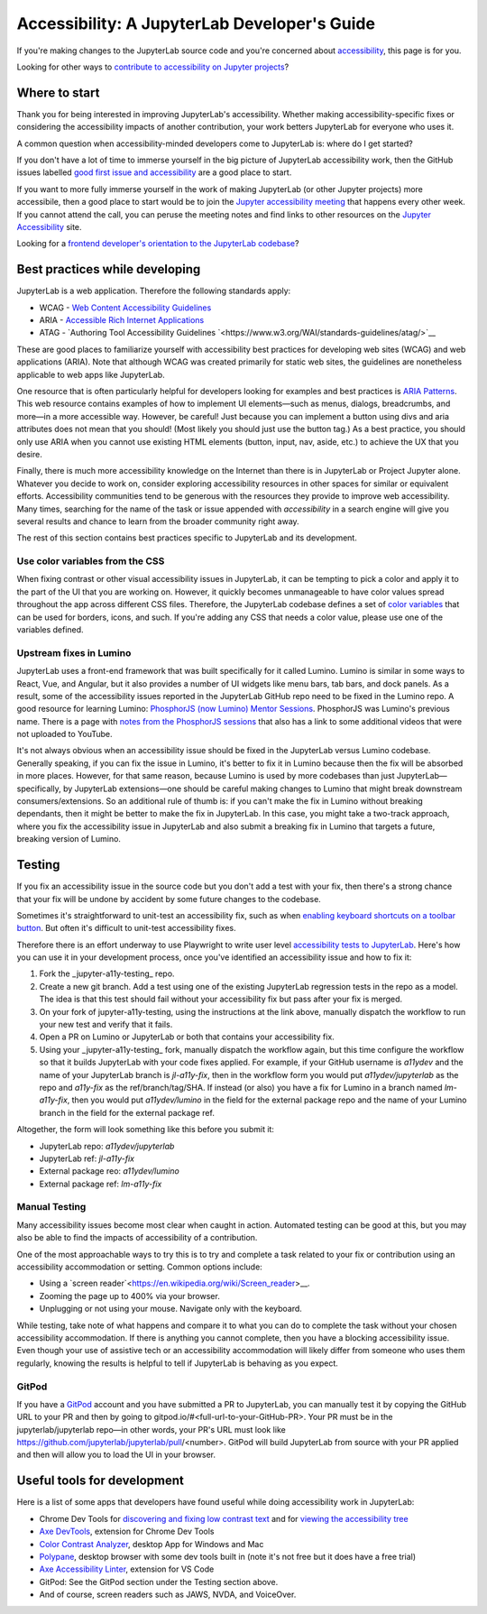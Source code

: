 .. Copyright (c) Jupyter Development Team.
.. Distributed under the terms of the Modified BSD License.

Accessibility: A JupyterLab Developer's Guide
=============================================

If you're making changes to the JupyterLab source code and you're concerned
about `accessibility <https://en.wikipedia.org/wiki/Accessibility>`__, this page
is for you.

Looking for other ways to `contribute to accessibility on Jupyter projects
<https://jupyter-accessibility.readthedocs.io/en/latest/contribute/guide.html>`__?

Where to start
--------------

Thank you for being interested in improving JupyterLab's accessibility. Whether making accessibility-specific fixes or considering the accessibility impacts of another contribution, your work betters JupyterLab for everyone who uses it.

A common question when accessibility-minded developers come to JupyterLab is:
where do I get started?

If you don't have a lot of time to immerse yourself in the big picture of
JupyterLab accessibility work, then the GitHub issues labelled `good first issue
and accessibility
<https://github.com/jupyterlab/jupyterlab/issues?q=is%3Aopen+is%3Aissue+label%3A%22good+first+issue%22+label%3Atag%3AAccessibility>`__
are a good place to start.

If you want to more fully immerse yourself in the work of making JupyterLab (or
other Jupyter projects) more accessibile, then a good place to start would be to
join the `Jupyter accessibility meeting
<https://jupyter-accessibility.readthedocs.io/en/latest/community/index.html#team-meetings-and-notes>`__
that happens every other week. If you cannot attend the call, you can peruse the
meeting notes and find links to other resources on the `Jupyter Accessibility
<https://jupyter-accessibility.readthedocs.io/>`__ site.

Looking for a `frontend developer's orientation to the JupyterLab codebase
<https://jupyter-accessibility.readthedocs.io/en/latest/resources/map-jupyterlab-frontend-architecture/README.html>`__?

Best practices while developing
-------------------------------

JupyterLab is a web application. Therefore the following standards apply:

- WCAG - `Web Content Accessibility Guidelines
  <https://www.w3.org/WAI/standards-guidelines/wcag/>`__
- ARIA - `Accessible Rich Internet Applications
  <https://www.w3.org/WAI/standards-guidelines/aria/>`__
- ATAG - `Authoring Tool Accessibility Guidelines `<https://www.w3.org/WAI/standards-guidelines/atag/>`__

These are good places to familiarize yourself with accessibility best practices
for developing web sites (WCAG) and web applications (ARIA). Note that although
WCAG was created primarily for static web sites, the guidelines are nonetheless
applicable to web apps like JupyterLab.

One resource that is often particularly helpful for developers looking for
examples and best practices is `ARIA Patterns
<https://www.w3.org/WAI/ARIA/apg/patterns/>`__. This web resource contains
examples of how to implement UI elements—such as menus, dialogs, breadcrumbs,
and more—in a more accessible way. However, be careful! Just because you can
implement a button using divs and aria attributes does not mean that you should!
(Most likely you should just use the button tag.) As a best practice, you should
only use ARIA when you cannot  use existing HTML elements (button, input, nav,
aside, etc.) to achieve the UX that you desire.

Finally, there is much more accessibility knowledge on the Internet than there is in JupyterLab or Project Jupyter alone. Whatever you decide to work on, consider exploring accessibility resources in other spaces for similar or equivalent efforts. Accessibility communities tend to be generous with the resources they provide to improve web accessibility. Many times, searching for the name of the task or issue appended with `accessibility` in a search engine will give you several results and chance to learn from the broader community right away.

The rest of this section contains best practices specific to JupyterLab and its development.

Use color variables from the CSS
^^^^^^^^^^^^^^^^^^^^^^^^^^^^^^^^

When fixing contrast or other visual accessibility issues in JupyterLab, it can
be tempting to pick a color and apply it to the part of the UI that you are
working on. However, it quickly becomes unmanageable to have color values spread
throughout the app across different CSS files. Therefore, the JupyterLab
codebase defines a set of `color variables
<https://github.com/jupyterlab/jupyterlab/blob/main/packages/theme-light-extension/style/variables.css>`__
that can be used for borders, icons, and such. If you're adding any CSS that
needs a color value, please use one of the variables defined.

Upstream fixes in Lumino
^^^^^^^^^^^^^^^^^^^^^^^^

JupyterLab uses a front-end framework that was built specifically for it
called Lumino. Lumino is similar in some ways to React, Vue, and Angular, but it
also provides a number of UI widgets like menu bars, tab bars, and dock panels.
As a result, some of the accessibility issues reported in the JupyterLab GitHub
repo need to be fixed in the Lumino repo. A good resource for learning
Lumino: `PhosphorJS (now Lumino) Mentor Sessions
<https://www.youtube.com/playlist?list=PLFx5GKe0BTjQyCKtiK9TI-ekSuSn_8a3J>`__.
PhosphorJS was Lumino's previous name. There is a page with `notes from the
PhosphorJS sessions
<https://gist.github.com/blink1073/1c21ec077acbb9178e01e14936ddda1b>`__ that
also has a link to some additional videos that were not uploaded to YouTube.

It's not always obvious when an accessibility issue should be fixed in the
JupyterLab versus Lumino codebase. Generally speaking, if you can fix the issue
in Lumino, it's better to fix it in Lumino because then the fix will be absorbed
in more places. However, for that same reason, because Lumino is used by more
codebases than just JupyterLab—specifically, by JupyterLab extensions—one should
be careful making changes to Lumino that might break downstream
consumers/extensions. So an additional rule of thumb is: if you can't make the
fix in Lumino without breaking dependants, then it might be better to make the
fix in JupyterLab. In this case, you might take a two-track approach, where you
fix the accessibility issue in JupyterLab and also submit a breaking fix in
Lumino that targets a future, breaking version of Lumino.

Testing
-------

If you fix an accessibility issue in the source code but you don't add a test
with your fix, then there's a strong chance that your fix will be undone by
accident by some future changes to the codebase.

Sometimes it's straightforward to unit-test an accessibility fix, such as when
`enabling keyboard shortcuts on a toolbar button
<https://github.com/jupyterlab/jupyterlab/pull/5769>`__. But often it's
difficult to unit-test accessibility fixes.

Therefore there is an effort underway to use Playwright to write user level
`accessibility tests to JupyterLab
<https://github.com/Quansight-Labs/jupyter-a11y-testing/tree/main/testing/jupyterlab>`__.
Here's how you can use it in your development process, once you've identified an
accessibility issue and how to fix it:

1. Fork the _jupyter-a11y-testing_ repo.
2. Create a new git branch. Add a test using one of the existing JupyterLab
   regression tests in the repo as a model. The idea is that this test should
   fail without your accessibility fix but pass after your fix is merged.
3. On your fork of jupyter-a11y-testing, using the instructions at the link
   above, manually dispatch the workflow to run your new test and verify that it
   fails.
4. Open a PR on Lumino or JupyterLab or both that contains your accessibility
   fix.
5. Using your _jupyter-a11y-testing_ fork, manually dispatch the workflow again,
   but this time configure the workflow so that it builds JupyterLab with your
   code fixes applied. For example, if your GitHub username is `a11ydev` and the
   name of your JupyterLab branch is `jl-a11y-fix`, then in the workflow form
   you would put `a11ydev/jupyterlab` as the repo and `a11y-fix` as the
   ref/branch/tag/SHA. If instead (or also) you have a fix for Lumino in a
   branch named `lm-a11y-fix`, then you would put `a11ydev/lumino` in the field
   for the external package repo and the name of your Lumino branch in the field
   for the external package ref.

Altogether, the form will look something like this before you submit it:

- JupyterLab repo: `a11ydev/jupyterlab`
- JupyterLab ref: `jl-a11y-fix`
- External package reo: `a11ydev/lumino`
- External package ref: `lm-a11y-fix`

Manual Testing
^^^^^^^^^^^^^^

Many accessibility issues become most clear when caught in action. Automated testing can be good at this, but you may also be able to find the impacts of accessibility of a contribution.

One of the most approachable ways to try this is to try and complete a task related to your fix or contribution using an accessibility accommodation or setting. Common options include:

- Using a `screen reader`<https://en.wikipedia.org/wiki/Screen_reader>__.
- Zooming the page up to 400% via your browser.
- Unplugging or not using your mouse. Navigate only with the keyboard.

While testing, take note of what happens and compare it to what you can do to complete the task without your chosen accessibility accommodation. If there is anything you cannot complete, then you have a blocking accessibility issue. Even though your use of assistive tech or an accessibility accommodation will likely differ from someone who uses them regularly, knowing the results is helpful to tell if JupyterLab is behaving as you expect.

GitPod
^^^^^^

If you have a `GitPod <https://www.gitpod.io/>`__ account and you have submitted
a PR to JupyterLab, you can manually test it by copying the GitHub URL to your
PR and then by going to gitpod.io/#<full-url-to-your-GitHub-PR>. Your PR must be
in the jupyterlab/jupyterlab repo—in other words, your PR's URL must look like
https://github.com/jupyterlab/jupyterlab/pull/<number>. GitPod will build
JupyterLab from source with your PR applied and then will allow you to load the
UI in your browser.

Useful tools for development
----------------------------

Here is a list of some apps that developers have found useful while doing
accessibility work in JupyterLab:

- Chrome Dev Tools for `discovering and fixing low contrast text
  <https://developer.chrome.com/docs/devtools/accessibility/contrast/>`__ and
  for `viewing the accessibility tree
  <https://developer.chrome.com/docs/devtools/accessibility/reference/#tree>`__
- `Axe DevTools
  <https://chrome.google.com/webstore/detail/axe-devtools-web-accessib/lhdoppojpmngadmnindnejefpokejbdd>`__,
  extension for Chrome Dev Tools
- `Color Contrast Analyzer <https://www.tpgi.com/color-contrast-checker/>`__,
  desktop App for Windows and Mac
- `Polypane <https://polypane.app/>`__, desktop browser with some dev tools
  built in (note it's not free but it does have a free trial)
- `Axe Accessibility Linter
  <https://marketplace.visualstudio.com/items?itemName=deque-systems.vscode-axe-linter>`__,
  extension for VS Code
- GitPod: See the GitPod section under the Testing section above.
- And of course, screen readers such as JAWS, NVDA, and VoiceOver.
